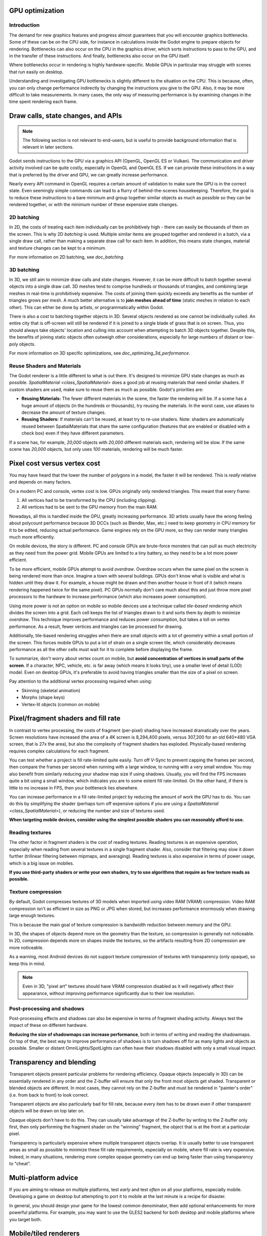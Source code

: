 .. _doc_gpu_optimization:

GPU optimization
================

Introduction
~~~~~~~~~~~~

The demand for new graphics features and progress almost guarantees that you
will encounter graphics bottlenecks. Some of these can be on the CPU side, for
instance in calculations inside the Godot engine to prepare objects for
rendering. Bottlenecks can also occur on the CPU in the graphics driver, which
sorts instructions to pass to the GPU, and in the transfer of these
instructions. And finally, bottlenecks also occur on the GPU itself.

Where bottlenecks occur in rendering is highly hardware-specific.
Mobile GPUs in particular may struggle with scenes that run easily on desktop.

Understanding and investigating GPU bottlenecks is slightly different to the
situation on the CPU. This is because, often, you can only change performance
indirectly by changing the instructions you give to the GPU. Also, it may be
more difficult to take measurements. In many cases, the only way of measuring
performance is by examining changes in the time spent rendering each frame.

Draw calls, state changes, and APIs
===================================

.. note:: The following section is not relevant to end-users, but is useful to
          provide background information that is relevant in later sections.

Godot sends instructions to the GPU via a graphics API (OpenGL, OpenGL ES or
Vulkan). The communication and driver activity involved can be quite costly,
especially in OpenGL and OpenGL ES. If we can provide these instructions in a
way that is preferred by the driver and GPU, we can greatly increase
performance.

Nearly every API command in OpenGL requires a certain amount of validation to
make sure the GPU is in the correct state. Even seemingly simple commands can
lead to a flurry of behind-the-scenes housekeeping. Therefore, the goal is to
reduce these instructions to a bare minimum and group together similar objects
as much as possible so they can be rendered together, or with the minimum number
of these expensive state changes.

2D batching
~~~~~~~~~~~

In 2D, the costs of treating each item individually can be prohibitively high -
there can easily be thousands of them on the screen. This is why 2D *batching*
is used. Multiple similar items are grouped together and rendered in a batch,
via a single draw call, rather than making a separate draw call for each item.
In addition, this means state changes, material and texture changes can be kept
to a minimum.

For more information on 2D batching, see `doc_batching`.

3D batching
~~~~~~~~~~~

In 3D, we still aim to minimize draw calls and state changes. However, it can be
more difficult to batch together several objects into a single draw call. 3D
meshes tend to comprise hundreds or thousands of triangles, and combining large
meshes in real-time is prohibitively expensive. The costs of joining them quickly
exceeds any benefits as the number of triangles grows per mesh. A much better
alternative is to **join meshes ahead of time** (static meshes in relation to each
other). This can either be done by artists, or programmatically within Godot.

There is also a cost to batching together objects in 3D. Several objects
rendered as one cannot be individually culled. An entire city that is off-screen
will still be rendered if it is joined to a single blade of grass that is on
screen. Thus, you should always take objects' location and culling into account
when attempting to batch 3D objects together. Despite this, the benefits of
joining static objects often outweigh other considerations, especially for large
numbers of distant or low-poly objects.

For more information on 3D specific optimizations, see
`doc_optimizing_3d_performance`.

Reuse Shaders and Materials
~~~~~~~~~~~~~~~~~~~~~~~~~~~

The Godot renderer is a little different to what is out there. It's designed to
minimize GPU state changes as much as possible. `SpatialMaterial
<class_SpatialMaterial>` does a good job at reusing materials that need similar
shaders. If custom shaders are used, make sure to reuse them as much as
possible. Godot's priorities are:

-  **Reusing Materials:** The fewer different materials in the
   scene, the faster the rendering will be. If a scene has a huge amount
   of objects (in the hundreds or thousands), try reusing the materials.
   In the worst case, use atlases to decrease the amount of texture changes.
-  **Reusing Shaders:** If materials can't be reused, at least try to re-use
   shaders. Note: shaders are automatically reused between
   SpatialMaterials that share the same configuration (features
   that are enabled or disabled with a check box) even if they have different
   parameters.

If a scene has, for example, `20,000` objects with `20,000` different
materials each, rendering will be slow. If the same scene has `20,000`
objects, but only uses `100` materials, rendering will be much faster.

Pixel cost versus vertex cost
=============================

You may have heard that the lower the number of polygons in a model, the faster
it will be rendered. This is *really* relative and depends on many factors.

On a modern PC and console, vertex cost is low. GPUs originally only rendered
triangles. This meant that every frame:

1. All vertices had to be transformed by the CPU (including clipping).
2. All vertices had to be sent to the GPU memory from the main RAM.

Nowadays, all this is handled inside the GPU, greatly increasing performance.
3D artists usually have the wrong feeling about polycount performance because 3D
DCCs (such as Blender, Max, etc.) need to keep geometry in CPU memory for it to
be edited, reducing actual performance. Game engines rely on the GPU more, so
they can render many triangles much more efficiently.

On mobile devices, the story is different. PC and console GPUs are
brute-force monsters that can pull as much electricity as they need from
the power grid. Mobile GPUs are limited to a tiny battery, so they need
to be a lot more power efficient.

To be more efficient, mobile GPUs attempt to avoid *overdraw*. Overdraw occurs
when the same pixel on the screen is being rendered more than once. Imagine a
town with several buildings. GPUs don't know what is visible and what is hidden
until they draw it. For example, a house might be drawn and then another house
in front of it (which means rendering happened twice for the same pixel). PC
GPUs normally don't care much about this and just throw more pixel processors to
the hardware to increase performance (which also increases power consumption).

Using more power is not an option on mobile so mobile devices use a technique
called *tile-based rendering* which divides the screen into a grid. Each cell
keeps the list of triangles drawn to it and sorts them by depth to minimize
*overdraw*. This technique improves performance and reduces power consumption,
but takes a toll on vertex performance. As a result, fewer vertices and
triangles can be processed for drawing.

Additionally, tile-based rendering struggles when there are small objects with a
lot of geometry within a small portion of the screen. This forces mobile GPUs to
put a lot of strain on a single screen tile, which considerably decreases
performance as all the other cells must wait for it to complete before
displaying the frame.

To summarize, don't worry about vertex count on mobile, but
**avoid concentration of vertices in small parts of the screen**.
If a character, NPC, vehicle, etc. is far away (which means it looks tiny), use
a smaller level of detail (LOD) model. Even on desktop GPUs, it's preferable to
avoid having triangles smaller than the size of a pixel on screen.

Pay attention to the additional vertex processing required when using:

-  Skinning (skeletal animation)
-  Morphs (shape keys)
-  Vertex-lit objects (common on mobile)

Pixel/fragment shaders and fill rate
====================================

In contrast to vertex processing, the costs of fragment (per-pixel) shading have
increased dramatically over the years. Screen resolutions have increased (the
area of a 4K screen is 8,294,400 pixels, versus 307,200 for an old 640×480 VGA
screen, that is 27x the area), but also the complexity of fragment shaders has
exploded. Physically-based rendering requires complex calculations for each
fragment.

You can test whether a project is fill rate-limited quite easily. Turn off
V-Sync to prevent capping the frames per second, then compare the frames per
second when running with a large window, to running with a very small window.
You may also benefit from similarly reducing your shadow map size if using
shadows. Usually, you will find the FPS increases quite a bit using a small
window, which indicates you are to some extent fill rate-limited. On the other
hand, if there is little to no increase in FPS, then your bottleneck lies
elsewhere.

You can increase performance in a fill rate-limited project by reducing the
amount of work the GPU has to do. You can do this by simplifying the shader
(perhaps turn off expensive options if you are using a `SpatialMaterial
<class_SpatialMaterial>`), or reducing the number and size of textures used.

**When targeting mobile devices, consider using the simplest possible shaders
you can reasonably afford to use.**

Reading textures
~~~~~~~~~~~~~~~~

The other factor in fragment shaders is the cost of reading textures. Reading
textures is an expensive operation, especially when reading from several
textures in a single fragment shader. Also, consider that filtering may slow it
down further (trilinear filtering between mipmaps, and averaging). Reading
textures is also expensive in terms of power usage, which is a big issue on
mobiles.

**If you use third-party shaders or write your own shaders, try to use
algorithms that require as few texture reads as possible.**

Texture compression
~~~~~~~~~~~~~~~~~~~

By default, Godot compresses textures of 3D models when imported using video RAM
(VRAM) compression. Video RAM compression isn't as efficient in size as PNG or
JPG when stored, but increases performance enormously when drawing large enough
textures.

This is because the main goal of texture compression is bandwidth reduction
between memory and the GPU.

In 3D, the shapes of objects depend more on the geometry than the texture, so
compression is generally not noticeable. In 2D, compression depends more on
shapes inside the textures, so the artifacts resulting from 2D compression are
more noticeable.

As a warning, most Android devices do not support texture compression of
textures with transparency (only opaque), so keep this in mind.

.. note::

   Even in 3D, "pixel art" textures should have VRAM compression disabled as it
   will negatively affect their appearance, without improving performance
   significantly due to their low resolution.


Post-processing and shadows
~~~~~~~~~~~~~~~~~~~~~~~~~~~

Post-processing effects and shadows can also be expensive in terms of fragment
shading activity. Always test the impact of these on different hardware.

**Reducing the size of shadowmaps can increase performance**, both in terms of
writing and reading the shadowmaps. On top of that, the best way to improve
performance of shadows is to turn shadows off for as many lights and objects as
possible. Smaller or distant OmniLights/SpotLights can often have their shadows
disabled with only a small visual impact.

Transparency and blending
=========================

Transparent objects present particular problems for rendering efficiency. Opaque
objects (especially in 3D) can be essentially rendered in any order and the
Z-buffer will ensure that only the front most objects get shaded. Transparent or
blended objects are different. In most cases, they cannot rely on the Z-buffer
and must be rendered in "painter's order" (i.e. from back to front) to look
correct.

Transparent objects are also particularly bad for fill rate, because every item
has to be drawn even if other transparent objects will be drawn on top
later on.

Opaque objects don't have to do this. They can usually take advantage of the
Z-buffer by writing to the Z-buffer only first, then only performing the
fragment shader on the "winning" fragment, the object that is at the front at a
particular pixel.

Transparency is particularly expensive where multiple transparent objects
overlap. It is usually better to use transparent areas as small as possible to
minimize these fill rate requirements, especially on mobile, where fill rate is
very expensive. Indeed, in many situations, rendering more complex opaque
geometry can end up being faster than using transparency to "cheat".

Multi-platform advice
=====================

If you are aiming to release on multiple platforms, test *early* and test
*often* on all your platforms, especially mobile. Developing a game on desktop
but attempting to port it to mobile at the last minute is a recipe for disaster.

In general, you should design your game for the lowest common denominator, then
add optional enhancements for more powerful platforms. For example, you may want
to use the GLES2 backend for both desktop and mobile platforms where you target
both.

Mobile/tiled renderers
======================

As described above, GPUs on mobile devices work in dramatically different ways
from GPUs on desktop. Most mobile devices use tile renderers. Tile renderers
split up the screen into regular-sized tiles that fit into super fast cache
memory, which reduces the number of read/write operations to the main memory.

There are some downsides though. Tiled rendering can make certain techniques
much more complicated and expensive to perform. Tiles that rely on the results
of rendering in different tiles or on the results of earlier operations being
preserved can be very slow. Be very careful to test the performance of shaders,
viewport textures and post processing.

